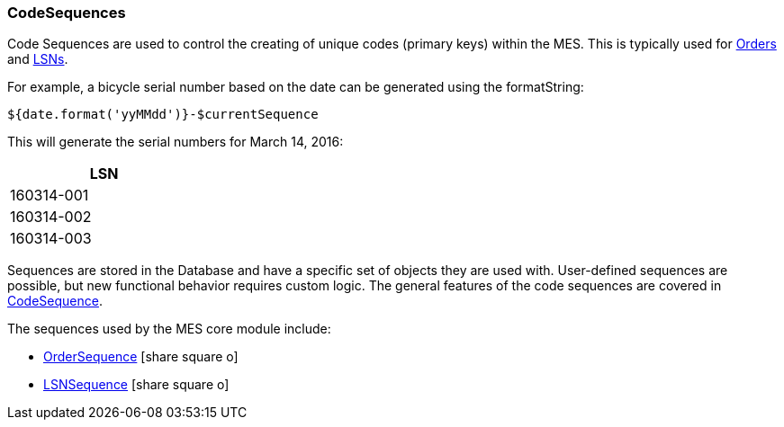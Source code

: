 
=== CodeSequences

Code Sequences are used to control the creating of unique codes (primary keys) within the MES.
This is typically used for <<Order,Orders>> and <<lsn,LSNs>>.

For example, a bicycle serial number based on the date can be generated using the formatString:

[source]
----
${date.format('yyMMdd')}-$currentSequence
----

This will generate the serial numbers for March 14, 2016:

[width=25%,align=center]
|===
|LSN

| 160314-001
| 160314-002
| 160314-003
|===



Sequences are stored in the Database and have a specific set of objects they are used with.
User-defined sequences are possible, but new functional behavior requires custom logic.
The general features of the code sequences are covered in
<<reference.adoc#codesequence,CodeSequence>>.

The sequences used by the MES core module include:

* link:groovydoc/org/simplemes/mes/demand/domain/OrderSequence.html[OrderSequence^] icon:share-square-o[role="link-blue"]
* link:groovydoc/org/simplemes/mes/demand/domain/LSNSequence.html[LSNSequence^] icon:share-square-o[role="link-blue"]

